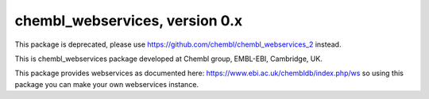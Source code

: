 chembl_webservices, version 0.x
======

This package is deprecated, please use https://github.com/chembl/chembl_webservices_2 instead.

This is chembl_webservices package developed at Chembl group, EMBL-EBI, Cambridge, UK.

This package provides webservices as documented here: https://www.ebi.ac.uk/chembldb/index.php/ws so using this package you can make your own webservices instance.
